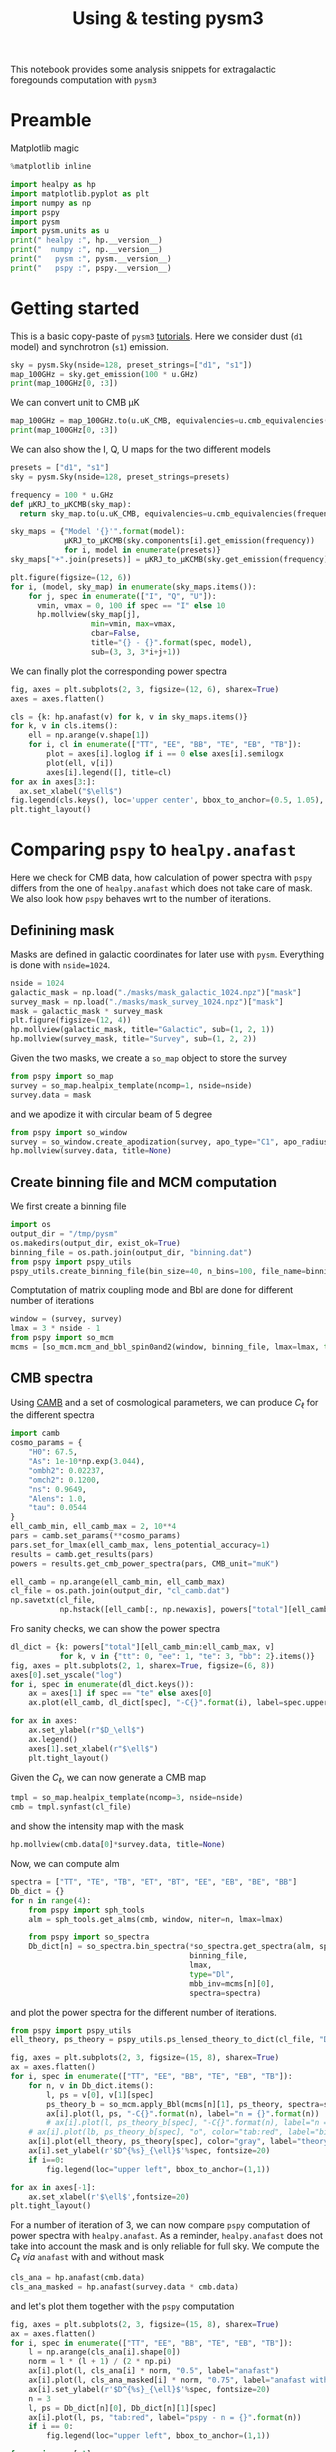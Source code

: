 #+TITLE: Using & testing pysm3
#+PROPERTY: header-args:jupyter-python :session pysm
#+PROPERTY: header-args :exports both
#+PROPERTY: header-args :tangle pysm_script.py

This notebook provides some analysis snippets for extragalactic foregounds computation with =pysm3=

* Emacs config                                                     :noexport:
#+BEGIN_SRC elisp :session pysm :results none :tangle no
  (setenv "WORKON_HOME" (concat (getenv "HOME") "/Workdir/CMB/development/pysm"))
  (pyvenv-workon "pyenv")
#+END_SRC

* Preamble
Matplotlib magic
#+BEGIN_SRC jupyter-python :tangle no :results none
  %matplotlib inline
#+END_SRC

#+BEGIN_SRC jupyter-python
  import healpy as hp
  import matplotlib.pyplot as plt
  import numpy as np
  import pspy
  import pysm
  import pysm.units as u
  print(" healpy :", hp.__version__)
  print("  numpy :", np.__version__)
  print("   pysm :", pysm.__version__)
  print("   pspy :", pspy.__version__)
#+END_SRC

#+RESULTS:
:  healpy : 1.13.0
:   numpy : 1.18.1
:    pysm : 3.1.dev265
:    pspy : 1.2.1+5.gd9ad740

* Getting started
:PROPERTIES:
:HEADER-ARGS: :tangle no
:END:

This is a basic copy-paste of =pysm3= [[https://pysm3.readthedocs.io/en/latest/basic_use.html][tutorials]]. Here we consider dust (=d1= model) and synchrotron (=s1=)
emission.
#+BEGIN_SRC jupyter-python
  sky = pysm.Sky(nside=128, preset_strings=["d1", "s1"])
  map_100GHz = sky.get_emission(100 * u.GHz)
  print(map_100GHz[0, :3])
#+END_SRC

#+RESULTS:
: [1.8686613 1.9287539 2.237162 ] uK_RJ

We can convert unit to CMB µK
#+BEGIN_SRC jupyter-python
  map_100GHz = map_100GHz.to(u.uK_CMB, equivalencies=u.cmb_equivalencies(100*u.GHz))
  print(map_100GHz[0, :3])
#+END_SRC

#+RESULTS:
: [2.4042647 2.4815812 2.8783867] uK_CMB

We can also show the I, Q, U maps for the two different models
#+BEGIN_SRC jupyter-python
  presets = ["d1", "s1"]
  sky = pysm.Sky(nside=128, preset_strings=presets)

  frequency = 100 * u.GHz
  def µKRJ_to_µKCMB(sky_map):
    return sky_map.to(u.uK_CMB, equivalencies=u.cmb_equivalencies(frequency))

  sky_maps = {"Model '{}'".format(model):
              µKRJ_to_µKCMB(sky.components[i].get_emission(frequency))
              for i, model in enumerate(presets)}
  sky_maps["+".join(presets)] = µKRJ_to_µKCMB(sky.get_emission(frequency))

  plt.figure(figsize=(12, 6))
  for i, (model, sky_map) in enumerate(sky_maps.items()):
      for j, spec in enumerate(["I", "Q", "U"]):
        vmin, vmax = 0, 100 if spec == "I" else 10
        hp.mollview(sky_map[j],
                    min=vmin, max=vmax,
                    cbar=False,
                    title="{} - {}".format(spec, model),
                    sub=(3, 3, 3*i+j+1))
#+END_SRC

#+RESULTS:
[[file:./.ob-jupyter/dadbfd88b225c8816c9f7f65c53824ef08e43bc0.png]]

We can finally plot the corresponding power spectra
#+BEGIN_SRC jupyter-python
  fig, axes = plt.subplots(2, 3, figsize=(12, 6), sharex=True)
  axes = axes.flatten()

  cls = {k: hp.anafast(v) for k, v in sky_maps.items()}
  for k, v in cls.items():
      ell = np.arange(v.shape[1])
      for i, cl in enumerate(["TT", "EE", "BB", "TE", "EB", "TB"]):
          plot = axes[i].loglog if i == 0 else axes[i].semilogx
          plot(ell, v[i])
          axes[i].legend([], title=cl)
  for ax in axes[3:]:
    ax.set_xlabel("$\ell$")
  fig.legend(cls.keys(), loc='upper center', bbox_to_anchor=(0.5, 1.05), ncol=3)
  plt.tight_layout()
#+END_SRC

#+RESULTS:
[[file:./.ob-jupyter/1f3ca8aa88aa24e2766cd167f77154e2db8d96d5.png]]

* Comparing =pspy= to =healpy.anafast=
:PROPERTIES:
:HEADER-ARGS: :tangle no
:END:
Here we check for CMB data, how calculation of power spectra with =pspy= differs from the one of
=healpy.anafast= which does not take care of mask. We also look how =pspy= behaves wrt to the number of
iterations.

** Convert mask to galactic coordinates                           :noexport:
#+BEGIN_SRC jupyter-python
  def equatorial_to_galactic(input_map):
    nside = hp.get_nside(input_map)
    alm = hp.map2alm(input_map)
    rot = hp.Rotator(coord="CG")
    rot.rotate_alm(alm, inplace=True)
    mask = hp.alm2map(alm, nside=nside)
    return np.where(mask < 0.5, 0, 1)
#+END_SRC

** Definining mask
Masks are defined in galactic coordinates for later use with =pysm=. Everything is done with
=nside=1024=.
#+BEGIN_SRC jupyter-python
  nside = 1024
  galactic_mask = np.load("./masks/mask_galactic_1024.npz")["mask"]
  survey_mask = np.load("./masks/mask_survey_1024.npz")["mask"]
  mask = galactic_mask * survey_mask
  plt.figure(figsize=(12, 4))
  hp.mollview(galactic_mask, title="Galactic", sub=(1, 2, 1))
  hp.mollview(survey_mask, title="Survey", sub=(1, 2, 2))
#+END_SRC

#+RESULTS:
[[file:./.ob-jupyter/cdfa154888fc945a7290e56ec47a02125edd9f65.png]]

Given the two masks, we create a =so_map= object to store the survey
#+BEGIN_SRC jupyter-python :results none
  from pspy import so_map
  survey = so_map.healpix_template(ncomp=1, nside=nside)
  survey.data = mask
#+END_SRC
and we apodize it with circular beam of 5 degree
#+BEGIN_SRC jupyter-python
  from pspy import so_window
  survey = so_window.create_apodization(survey, apo_type="C1", apo_radius_degree=5)
  hp.mollview(survey.data, title=None)
#+END_SRC

#+RESULTS:
[[file:./.ob-jupyter/40a04e29b75da1bde6dfe7649b2a73d22d6db027.png]]

** Create binning file and MCM computation
We first create a binning file
#+BEGIN_SRC jupyter-python :results none
  import os
  output_dir = "/tmp/pysm"
  os.makedirs(output_dir, exist_ok=True)
  binning_file = os.path.join(output_dir, "binning.dat")
  from pspy import pspy_utils
  pspy_utils.create_binning_file(bin_size=40, n_bins=100, file_name=binning_file)
#+END_SRC

Comptutation of matrix coupling mode and Bbl are done for different number of iterations
#+BEGIN_SRC jupyter-python :results none
  window = (survey, survey)
  lmax = 3 * nside - 1
  from pspy import so_mcm
  mcms = [so_mcm.mcm_and_bbl_spin0and2(window, binning_file, lmax=lmax, type="Dl", niter=n) for n in range(4)]
#+END_SRC

** CMB spectra
Using [[https://camb.readthedocs.io/en/latest/][CAMB]] and a set of cosmological parameters, we can produce $C_\ell$ for the different spectra
#+BEGIN_SRC jupyter-python :results none
  import camb
  cosmo_params = {
      "H0": 67.5,
      "As": 1e-10*np.exp(3.044),
      "ombh2": 0.02237,
      "omch2": 0.1200,
      "ns": 0.9649,
      "Alens": 1.0,
      "tau": 0.0544
  }
  ell_camb_min, ell_camb_max = 2, 10**4
  pars = camb.set_params(**cosmo_params)
  pars.set_for_lmax(ell_camb_max, lens_potential_accuracy=1)
  results = camb.get_results(pars)
  powers = results.get_cmb_power_spectra(pars, CMB_unit="muK")

  ell_camb = np.arange(ell_camb_min, ell_camb_max)
  cl_file = os.path.join(output_dir, "cl_camb.dat")
  np.savetxt(cl_file,
             np.hstack([ell_camb[:, np.newaxis], powers["total"][ell_camb_min:ell_camb_max]]))
#+END_SRC

Fro sanity checks, we can show the power spectra
#+BEGIN_SRC jupyter-python
  dl_dict = {k: powers["total"][ell_camb_min:ell_camb_max, v]
             for k, v in {"tt": 0, "ee": 1, "te": 3, "bb": 2}.items()}
  fig, axes = plt.subplots(2, 1, sharex=True, figsize=(6, 8))
  axes[0].set_yscale("log")
  for i, spec in enumerate(dl_dict.keys()):
      ax = axes[1] if spec == "te" else axes[0]
      ax.plot(ell_camb, dl_dict[spec], "-C{}".format(i), label=spec.upper())

  for ax in axes:
      ax.set_ylabel(r"$D_\ell$")
      ax.legend()
      axes[1].set_xlabel(r"$\ell$")
      plt.tight_layout()

#+END_SRC

#+RESULTS:
[[file:./.ob-jupyter/e90b2107eb05f11c63145f133fba11872d7e9ec8.png]]

Given the $C_\ell$, we can now generate a CMB map
#+BEGIN_SRC jupyter-python :results none
  tmpl = so_map.healpix_template(ncomp=3, nside=nside)
  cmb = tmpl.synfast(cl_file)
#+END_SRC
and show the intensity map with the mask
#+BEGIN_SRC jupyter-python
  hp.mollview(cmb.data[0]*survey.data, title=None)
#+END_SRC

#+RESULTS:
[[file:./.ob-jupyter/f577c3265b792096193f89d942122cb7c7c1acac.png]]



Now, we can compute alm
#+BEGIN_SRC jupyter-python :results none
  spectra = ["TT", "TE", "TB", "ET", "BT", "EE", "EB", "BE", "BB"]
  Db_dict = {}
  for n in range(4):
      from pspy import sph_tools
      alm = sph_tools.get_alms(cmb, window, niter=n, lmax=lmax)

      from pspy import so_spectra
      Db_dict[n] = so_spectra.bin_spectra(*so_spectra.get_spectra(alm, spectra=spectra),
                                          binning_file,
                                          lmax,
                                          type="Dl",
                                          mbb_inv=mcms[n][0],
                                          spectra=spectra)
#+END_SRC
and plot the power spectra for the different number of iterations.
#+BEGIN_SRC jupyter-python
  from pspy import pspy_utils
  ell_theory, ps_theory = pspy_utils.ps_lensed_theory_to_dict(cl_file, "Dl", lmax=lmax)

  fig, axes = plt.subplots(2, 3, figsize=(15, 8), sharex=True)
  ax = axes.flatten()
  for i, spec in enumerate(["TT", "EE", "BB", "TE", "EB", "TB"]):
      for n, v in Db_dict.items():
          l, ps = v[0], v[1][spec]
          ps_theory_b = so_mcm.apply_Bbl(mcms[n][1], ps_theory, spectra=spectra)
          ax[i].plot(l, ps, "-C{}".format(n), label="n = {}".format(n))
          # ax[i].plot(l, ps_theory_b[spec], "-C{}".format(n), label="n = {}".format(n))
      # ax[i].plot(lb, ps_theory_b[spec], "o", color="tab:red", label="binned theory")
      ax[i].plot(ell_theory, ps_theory[spec], color="gray", label="theory")
      ax[i].set_ylabel(r'$D^{%s}_{\ell}$'%spec, fontsize=20)
      if i==0:
          fig.legend(loc="upper left", bbox_to_anchor=(1,1))

  for ax in axes[-1]:
      ax.set_xlabel(r'$\ell$',fontsize=20)
  plt.tight_layout()
#+END_SRC

#+RESULTS:
[[file:./.ob-jupyter/d6709e37108a2c53413843642dfe19ece5d4fca8.png]]

For a number of iteration of 3, we can now compare =pspy= computation of power spectra  with
=healpy.anafast=. As a reminder, =healpy.anafast= does not take into account the mask and is only
reliable for full sky. We compute the $C_\ell$ /via/ =anafast= with and without mask
#+BEGIN_SRC jupyter-python :results none
  cls_ana = hp.anafast(cmb.data)
  cls_ana_masked = hp.anafast(survey.data * cmb.data)
#+END_SRC
and let's plot them together with the =pspy= computation
#+BEGIN_SRC jupyter-python
  fig, axes = plt.subplots(2, 3, figsize=(15, 8), sharex=True)
  ax = axes.flatten()
  for i, spec in enumerate(["TT", "EE", "BB", "TE", "EB", "TB"]):
      l = np.arange(cls_ana[i].shape[0])
      norm = l * (l + 1) / (2 * np.pi)
      ax[i].plot(l, cls_ana[i] * norm, "0.5", label="anafast")
      ax[i].plot(l, cls_ana_masked[i] * norm, "0.75", label="anafast with mask")
      ax[i].set_ylabel(r'$D^{%s}_{\ell}$'%spec, fontsize=20)
      n = 3
      l, ps = Db_dict[n][0], Db_dict[n][1][spec]
      ax[i].plot(l, ps, "tab:red", label="pspy - n = {}".format(n))
      if i == 0:
          fig.legend(loc="upper left", bbox_to_anchor=(1,1))

  for ax in axes[-1]:
      ax.set_xlabel(r'$\ell$',fontsize=20)
  plt.tight_layout()
#+END_SRC

#+RESULTS:
[[file:./.ob-jupyter/0f34f8b42754281c449f2fc51bde6f0560b590f1.png]]

* Comparing galactic emission models
** Defining mask
Since =pysm= generates maps in galactic coordinates and we do not want to rotate each of the, we grab
the galatic and the SO survey masks both in galactic coordinates with =nside=1024=
#+BEGIN_SRC jupyter-python
  nside = 1024
  galactic_mask = np.load("./masks/mask_galactic_1024.npz")["mask"]
  survey_mask = np.load("./masks/mask_survey_1024.npz")["mask"]
  mask = galactic_mask * survey_mask
  plt.figure(figsize=(12, 4))
  hp.mollview(galactic_mask, title="Galactic", sub=(1, 2, 1))
  hp.mollview(survey_mask, title="Survey", sub=(1, 2, 2))
#+END_SRC

#+RESULTS:
[[file:./.ob-jupyter/cdfa154888fc945a7290e56ec47a02125edd9f65.png]]

If we want bigger =nside=, we can upgrade the map
#+BEGIN_SRC jupyter-python
  mask = hp.ud_grade(mask, nside_out=nside)
  assert np.all((mask == 0) | (mask == 1)), "Some pixels have value != 0 or 1"
#+END_SRC

#+RESULTS:

Given the two masks, we create a =so_map= object to store the survey
#+BEGIN_SRC jupyter-python :results none
  from pspy import so_map
  survey = so_map.healpix_template(ncomp=1, nside=nside)
  survey.data = mask
#+END_SRC
and we apodize it with circular beam of 5 degree
#+BEGIN_SRC jupyter-python
  from pspy import so_window
  survey = so_window.create_apodization(survey, apo_type="C1", apo_radius_degree=5)
  hp.mollview(survey.data, title=None)
#+END_SRC

#+RESULTS:
[[file:./.ob-jupyter/40a04e29b75da1bde6dfe7649b2a73d22d6db027.png]]

Let's try to mask the dust emission for instance and see the remnant emission at 100 GHz
#+BEGIN_SRC jupyter-python
  sky = pysm.Sky(nside=nside, preset_strings=["d0"], output_unit=u.uK_CMB)
  map_100GHz = sky.get_emission(100 * u.GHz)
  # plt.figure(figsize=(18, 4))
  hp.mollview(survey.data * map_100GHz[0], min=-50, max=50, title="I map")
  # hp.mollview(survey.data * map_100GHz[0], min=-50, max=50, title="I map", sub=(1, 3, 1))
  # hp.mollview(survey.data * map_100GHz[1], min=0, max=1, title="Q map", sub=(1, 3, 2))
  # hp.mollview(survey.data * map_100GHz[2], min=0, max=1, title="U map", sub=(1, 3, 3))
#+END_SRC

#+RESULTS:
[[file:./.ob-jupyter/b8996076f4724a60ec459c4985c68ce917d4238b.png]]

** Create binning file and MCM computation
We first create a binning file
#+BEGIN_SRC jupyter-python :results none
  import os
  output_dir = "/tmp/pysm"
  os.makedirs(output_dir, exist_ok=True)
  binning_file = os.path.join(output_dir, "binning.dat")
  from pspy import pspy_utils
  pspy_utils.create_binning_file(bin_size=40, n_bins=1000, file_name=binning_file)
#+END_SRC

Comptutation of matrix coupling mode and Bbl are done for different number of iterations
#+BEGIN_SRC jupyter-python :results none :async yes
  window = (survey, survey)
  lmax = 3 * nside - 1
  niter = 3
  from pspy import so_mcm
  mbb_inv, bbl = so_mcm.mcm_and_bbl_spin0and2(window,
                                              binning_file,
                                              lmax=lmax,
                                              type="Dl",
                                              niter=niter)
#+END_SRC

** Defining models & frequencies
#+BEGIN_SRC jupyter-python :results none
  dust = ["d0", "d1", "d2", "d4", "d6"]  # "d5"
  synchrotron = ["s1", "s2", "s3"]
  ame = ["a1", "a2"]
  free_free = ["f1"]

  presets = dust + synchrotron + ame + free_free
  frequencies = [93, 145, 225]

  store_map = False
  store_alms = False
  store_spectra = True
#+END_SRC

** Compute emission maps, alms and spectra
#+BEGIN_SRC jupyter-python :async yes
  models = {k: {} for k in presets}

  from itertools import product
  for preset, freq in product(presets, frequencies):
    print("Computing {} model @ {} GHz".format(preset, freq))

    # Get emission map
    sky = pysm.Sky(nside=nside, preset_strings=[preset], output_unit=u.uK_CMB)
    emission = sky.get_emission(freq * u.GHz)

    # Compute alm
    from pspy import sph_tools
    tmpl = so_map.healpix_template(ncomp=3, nside=nside)
    tmpl.data = emission.value
    alms = sph_tools.get_alms(tmpl, window, niter=niter, lmax=lmax)

    # Compute spectra
    from pspy import so_spectra
    spectra = ["TT", "TE", "TB", "ET", "BT", "EE", "EB", "BE", "BB"]
    db = so_spectra.bin_spectra(*so_spectra.get_spectra(alms, spectra=spectra),
                                binning_file,
                                lmax=lmax,
                                type="Dl",
                                mbb_inv=mbb_inv,
                                spectra=spectra)
    models[preset][freq] = {"spectra": db}

    if store_map:
      models[preset][freq].update({"map": emission})
    if store_alms:
      models[preset][freq].update({"alms": alms})

#+END_SRC

#+RESULTS:
#+begin_example
  Computing d0 model @ 93.0 GHz GHz
  Computing d0 model @ 145.0 GHz GHz
  Computing d0 model @ 225.0 GHz GHz
  Computing d1 model @ 93.0 GHz GHz
  Computing d1 model @ 145.0 GHz GHz
  Computing d1 model @ 225.0 GHz GHz
  Computing d2 model @ 93.0 GHz GHz
  Computing d2 model @ 145.0 GHz GHz
  Computing d2 model @ 225.0 GHz GHz
  Computing d4 model @ 93.0 GHz GHz
  Computing d4 model @ 145.0 GHz GHz
  Computing d4 model @ 225.0 GHz GHz
  Computing d6 model @ 93.0 GHz GHz
  Computing d6 model @ 145.0 GHz GHz
  Computing d6 model @ 225.0 GHz GHz
  Computing s1 model @ 93.0 GHz GHz
  Computing s1 model @ 145.0 GHz GHz
  Computing s1 model @ 225.0 GHz GHz
  Computing s2 model @ 93.0 GHz GHz
  Computing s2 model @ 145.0 GHz GHz
  Computing s2 model @ 225.0 GHz GHz
  Computing s3 model @ 93.0 GHz GHz
  Computing s3 model @ 145.0 GHz GHz
  Computing s3 model @ 225.0 GHz GHz
  Computing a1 model @ 93.0 GHz GHz
  Computing a1 model @ 145.0 GHz GHz
  Computing a1 model @ 225.0 GHz GHz
  Computing a2 model @ 93.0 GHz GHz
  /home/garrido/Workdir/CMB/development/pysm/software/pysm/models/template.py:194: UserWarning: No physical unit associated with file /home/garrido/.astropy/cache/download/py3/6d109847b43f9d9e40f0301031194286
    warnings.warn("No physical unit associated with file " + str(path))
  /home/garrido/Workdir/CMB/development/pysm/software/pysm/models/template.py:194: UserWarning: No physical unit associated with file /home/garrido/.astropy/cache/download/py3/24e4f022b8fd1e7ba0278d56e4bfb719
    warnings.warn("No physical unit associated with file " + str(path))
  Computing a2 model @ 145.0 GHz GHz
  /home/garrido/Workdir/CMB/development/pysm/software/pysm/models/template.py:194: UserWarning: No physical unit associated with file /home/garrido/.astropy/cache/download/py3/6d109847b43f9d9e40f0301031194286
    warnings.warn("No physical unit associated with file " + str(path))
  /home/garrido/Workdir/CMB/development/pysm/software/pysm/models/template.py:194: UserWarning: No physical unit associated with file /home/garrido/.astropy/cache/download/py3/24e4f022b8fd1e7ba0278d56e4bfb719
    warnings.warn("No physical unit associated with file " + str(path))
  Computing a2 model @ 225.0 GHz GHz
  Computing f1 model @ 93.0 GHz GHz
  Computing f1 model @ 145.0 GHz GHz
  Computing f1 model @ 225.0 GHz GHz
#+end_example

#+BEGIN_SRC jupyter-python
  import pickle
  pickle.dump(models, open("./models_1024.pkl", "wb"))
#+END_SRC

#+RESULTS:

*** Plotting spectra
#+BEGIN_SRC jupyter-python :results none
  def plot_spectra(models=models, spec="TT", lmax=lmax):
      nfreq = len(frequencies)
      fig, axes = plt.subplots(4, nfreq, sharex=True, sharey="row", figsize=(15, 12))
      if spec in ["TT", "EE", "BB"]:
          [ax.set_yscale("log") for ax in axes.flatten()]
          [ax.set_xscale("log") for ax in axes.flatten()]

      def _plot_spectra(submodels, row_number):
          for i, (model, freq) in enumerate(product(submodels, frequencies)):
              lb, db = models[model][freq].get("spectra")
              axes[row_number, i%3].plot(lb, db[spec], label=model)

      # Show CMB
      for ax in axes.flatten():
          ax.plot(ell_camb, dl_dict[spec.lower()], "gray", label="CMB")
          ax.set_xlim(2, lmax)

      names = {"dust": dust, "synchrotron": synchrotron, "AME": ame, "free-free": free_free}
      for i, submodel in enumerate(names.values()):
          _plot_spectra(submodel, i)

      for ax, name in zip(axes[:, -1], names.keys()):
          leg = ax.legend(title="{} - {}".format(spec, name), bbox_to_anchor=(1, 1), loc="upper left")
          leg._legend_box.align = "left"

      for ax in axes[:, 0]:
          ax.set_ylabel(r"$D_\ell$")
      for ax in axes[-1]:
          ax.set_xlabel(r"$\ell$")

      for ax, freq in zip(axes[0], frequencies):
          ax.set_title("{} GHz".format(freq))
      plt.tight_layout()
#+END_SRC

#+BEGIN_SRC jupyter-python
  nside = 1024
  plot_spectra(spec="TT",
               models=pickle.load(open("./models_{}.pkl".format(nside), "rb")),
               lmax=1000)
#+END_SRC

#+RESULTS:
[[file:./.ob-jupyter/bdca1cb9d1908ff190d3c3b8afbdd93e2d1f96b7.png]]

#+BEGIN_SRC jupyter-python
  nside = 4096
  plot_spectra(spec="TT",
               models=pickle.load(open("./models_{}.pkl".format(nside), "rb")),
               lmax=3*nside-1)
#+END_SRC

#+RESULTS:
[[file:./.ob-jupyter/a45d85d27643f0af7092f62e3aaa14e58cf65855.png]]

*** Plotting maps
#+BEGIN_SRC jupyter-python
  frequency = 93
  I, Q, U = 0, 1, 2
  select = I

  ncols = len(frequencies)
  nrows = len(presets)

  fig = plt.figure(figsize=(18, 5*nrows), num=0)
  # fig.suptitle("coucou")
  i = 1
  for model, preset in models.items():
      for freq in frequencies:
          hp.mollview(preset[freq].get("map")[select], min=0, max=100, sub=(nrows, ncols, i), title=None, cbar=False)
          i += 1
#+END_SRC

#+RESULTS:
[[file:./.ob-jupyter/2c12b0f8e58a73d49fa82cc9abb0e24ef05671e6.png]]

* Comparing galactic emission models from "real" simulations

Here we use "real" simulations from
https://github.com/simonsobs/map_based_simulations/tree/master/201904_highres_foregrounds_equatorial. By
"real", we mean improved simulations with larger =nside= value for instance as input of =pysm=. The
computation of power spectra is done @ Lyon with the following script

#+BEGIN_SRC jupyter-python
  import os
  import pickle
  import healpy as hp
  import matplotlib.pyplot as plt
  import numpy as np
  import pspy
  import pysm
  import pysm.units as u
  print(" healpy :", hp.__version__)
  print("  numpy :", np.__version__)
  print("   pysm :", pysm.__version__)
  print("   pspy :", pspy.__version__)

  from pspy import so_map, so_window, pspy_utils

  nside = 4096
  lmax = 5000
  frequencies = [27, 39, 93, 145, 225, 280]  #GHz

  print("Loading masks for nside =", nside)
  galactic_mask = hp.read_map("./masks/mask_equatorial_{}.fits".format(nside),
                              dtype=np.int,
                              verbose=False)
  survey_mask = hp.read_map("./masks/survey_mask_{}.fits".format(nside),
                            dtype=np.int,
                            verbose=False)
  mask = galactic_mask * survey_mask
  survey = so_map.healpix_template(ncomp=1, nside=nside)
  survey.data = mask
  survey = so_window.create_apodization(survey,
                                        apo_type="C1",
                                        apo_radius_degree=5)

  print("Generating beams")
  beam_fwhm = {27: 7.4, 39: 5.1, 93: 2.2, 145: 1.4, 225: 1.0, 280: 0.9}
  bl = {
      freq: pspy_utils.beam_from_fwhm(fwhm, lmax)[1]
      for freq, fwhm in beam_fwhm.items()
  }

  print("Generating binning file")
  output_dir = "/tmp/pysm"
  os.makedirs(output_dir, exist_ok=True)
  binning_file = os.path.join(output_dir, "binning.dat")
  pspy_utils.create_binning_file(bin_size=40,
                                 n_bins=1000,
                                 file_name=binning_file)

  print("Computing MCMs")
  window = (survey, survey)
  niter = 3
  mcm_bbl_file = "./mcm_bbl.pkl"
  mcm_bbl = pickle.load(open(mcm_bbl_file,
                             "rb")) if os.path.exists(mcm_bbl_file) else {}

  from itertools import combinations_with_replacement as cwr
  for cross in cwr(frequencies, 2):
      if cross in mcm_bbl: continue
      print("Computing {}x{} GHz".format(*cross))
      from pspy import so_mcm
      f1, f2 = cross
      mbb_inv, bbl = so_mcm.mcm_and_bbl_spin0and2(win1=window,
                                                  win2=window,
                                                  bl1=(bl[f1], bl[f1]),
                                                  bl2=(bl[f2], bl[f2]),
                                                  binning_file=binning_file,
                                                  lmax=lmax,
                                                  type="Dl",
                                                  niter=niter)

      mcm_bbl[cross] = {"mbb_inv": mbb_inv, "bbl": bbl}
      pickle.dump(mcm_bbl, open(mcm_bbl_file, "wb"))

  fgs = ["dust", "synchrotron", "ame", "freefree"]
  sim_dir = os.path.join("201904_highres_foregrounds_equatorial", str(nside))

  models_file = "./pysm_models_{}.pkl".format(nside)
  models = pickle.load(
      open(models_file,
           "rb")) if os.path.exists(models_file) else {fg: {}
                                                       for fg in fgs}

  from itertools import product
  for fg, cross in product(fgs, cwr(frequencies, 2)):
      if cross in models[fg]: continue
      print("Computing {} model @ {}x{} GHz".format(fg, *cross))

      # Get emission map
      tmpl = "simonsobs_{}_uKCMB_la{:03d}_nside4096_0000.fits"
      map1 = so_map.read_map(
          os.path.join(sim_dir, fg, "0000", tmpl.format(fg, cross[0])))
      map2 = so_map.read_map(
          os.path.join(sim_dir, fg, "0000", tmpl.format(fg, cross[1])))

      def _check_iqu(somap):
          if somap.ncomp == 3: return
          iqu = np.zeros((3, len(somap.data)))
          iqu[0] = somap.data
          somap.ncomp = 3
          somap.data = iqu

      _check_iqu(map1)
      _check_iqu(map2)

      # Compute alm
      from pspy import sph_tools
      alms1 = sph_tools.get_alms(map1, window, niter=niter, lmax=lmax)
      alms2 = sph_tools.get_alms(map2, window, niter=niter, lmax=lmax)

      # Compute spectra
      from pspy import so_spectra
      spectra = ["TT", "TE", "TB", "ET", "BT", "EE", "EB", "BE", "BB"]
      db = so_spectra.bin_spectra(*so_spectra.get_spectra(alms1,
                                                          alms2,
                                                          spectra=spectra),
                                  binning_file=binning_file,
                                  lmax=lmax,
                                  type="Dl",
                                  mbb_inv=mcm_bbl[cross]["mbb_inv"],
                                  spectra=spectra)
      models[fg][cross] = {"spectra": db}
      pickle.dump(models, open(models_file, "wb"))
#+END_SRC

** Plotting spectra
#+BEGIN_SRC jupyter-python
  import pickle
  # models = pickle.load(open("./pysm_models_fsky0p43.pkl", "rb"))
  models = pickle.load(open("./pysm_models_4096.pkl", "rb"))
#+END_SRC

#+RESULTS:

#+BEGIN_SRC jupyter-python
  spec = "TT"
  frequency = 93
  plt.figure(figsize=(8, 5))

  # Show CMB first
  plt.plot(ell_camb, dl_dict[spec.lower()], "gray", label="CMB theory")
  cmb = models["cmb"][frequency, frequency]["spectra"]
  plt.plot(cmb[0], cmb[1][spec], ".k", label="CMB simulated")
  plt.xlim(20, 5200)

  for fg in ["dust", "synchrotron", "ame", "freefree"]:
    spectra = models[fg][frequency, frequency]["spectra"]
    ell, Dell = spectra[0], spectra[1][spec]
    plt.loglog(ell, Dell, label=fg)

  plt.xlabel("$\ell$")
  plt.ylabel("$D_\ell$")
  plt.legend(bbox_to_anchor=(1, 1), loc="upper left", title="{0} - {1}x{1} GHz".format(spec, frequency));
#+END_SRC

#+RESULTS:
[[file:./.ob-jupyter/12e2110be158cfbdaa8d375283ade4e5c8639c59.png]]


*** Plotting frequencies spectra
#+BEGIN_SRC jupyter-python
  fg = "synchrotron"
  spec = "TT"

  def dust_model(ell, n, ell0):
    return (ell/ell0)**n

  plt.figure(figsize=(12, 8))

  # Show CMB first
  plt.plot(ell_camb, dl_dict[spec.lower()], "gray", label="CMB")
  plt.xlim(20, 5200)

  frequencies = [27, 39, 93, 145, 225, 280]  #GHz
  frequencies = [27, 39, 93, 145, 225, 280]  #GHz
  from itertools import combinations_with_replacement as cwr
  for i, cross in enumerate(cwr(frequencies, 2)):
    spectra = models[fg][cross]["spectra"]
    ell, Dell = spectra[0], spectra[1][spec]
    plt.loglog(ell, Dell, ".C{}".format(i%10), label="{}x{} GHz".format(*cross))
    spectra = models1[fg][cross]["spectra"]
    ell, Dell = spectra[0], spectra[1][spec]
    plt.loglog(ell, Dell, "-C{}".format(i%10))

    bounds = [[-np.inf, 0], [np.inf, np.inf]]
    from scipy.optimize import curve_fit
    popt, pcov = curve_fit(dust_model, ell, Dell, bounds=bounds)
    ell = np.linspace(2, 5200)
    # if cross != (27, 27):
    #   plt.loglog(ell, dust_model(ell, *popt), "-C{}".format(i%10))
    # print(cross, popt)

  plt.xlabel("$\ell$")
  plt.ylabel("$D_\ell$")
  plt.legend(bbox_to_anchor=(1, 1), loc="upper left", title="{} - {}".format(spec, fg));
#+END_SRC

#+RESULTS:
[[file:./.ob-jupyter/d3d82a300fc85c3e367d8b2bc2d0354a9eaffc5f.png]]


#+BEGIN_SRC jupyter-python

  spectra = dust[(280, 280)]["spectra"]
  ell, Dell = spectra[0], spectra[1][spec]

  bounds = [[-np.inf, 0], [np.inf, np.inf]]
  from scipy.optimize import curve_fit
  popt, pcov = curve_fit(dust_model, ell, Dell, bounds=bounds)
  print(cross, popt)
#+END_SRC

#+RESULTS:
: (280, 280) [2.35053103e-01 6.09022998e-09]

* Studying mask

#+BEGIN_SRC jupyter-python
  masks = [
      "mask_equatorial_pol_thr1p0_fsky0p28_ns4096.fits",
      "mask_equatorial_pol_thr2p0_fsky0p50_ns4096.fits",
      "mask_equatorial_pol_thr3p0_fsky0p62_ns4096.fits",
      "mask_equatorial_pol_thr3p5_fsky0p67_ns4096.fits",
      "mask_equatorial_pol_thr4p0_fsky0p71_ns4096.fits",
      "mask_equatorial_pol_thr4p5_fsky0p75_ns4096.fits"
  ]

  import pickle
  models = pickle.load(open("./pysm_models_masks.pkl", "rb"))
  fg = "dust"#, "synchrotron", "ame", "freefree"]
  spec = "EE"
  cross = (280, 280)

  fig, ax = plt.subplots(1, 1, figsize=(12, 6))
  # Show CMB first
  ax.plot(ell_camb, dl_dict[spec.lower()], "gray", label="CMB")
  ax.set_xlim(20, 5200)
  ax.set_ylim(10**-1, 10**2)
  ax.set_xlabel("$\ell$")
  ax.set_ylabel("$D_\ell$")

  for mask in masks:
      spectra = models[mask][fg][cross]
      ell, Dell = spectra[0], spectra[1][spec]
      ax.loglog(ell, Dell, label="{}".format(mask))

  ax.legend(bbox_to_anchor=(1, 1), loc="upper left",
            title="{} - {}x{} GHz - {}".format(spec, *cross, fg));
  plt.tight_layout()
#+END_SRC

#+RESULTS:
[[file:./.ob-jupyter/6096d1ca86d98832a66ae15450196cd270e13196.png]]
